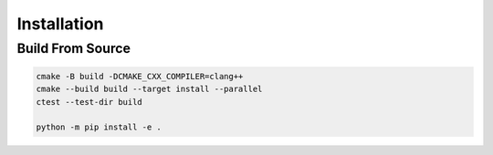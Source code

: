 Installation
============

Build From Source
----------------

.. code-block:: bash

    cmake -B build -DCMAKE_CXX_COMPILER=clang++
    cmake --build build --target install --parallel
    ctest --test-dir build

    python -m pip install -e .